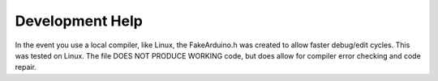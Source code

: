Development Help
================

In the event you use a local compiler, like Linux, the FakeArduino.h was
created to allow faster debug/edit cycles. This was tested on Linux. The
file DOES NOT PRODUCE WORKING code, but does allow for compiler error checking
and code repair.

